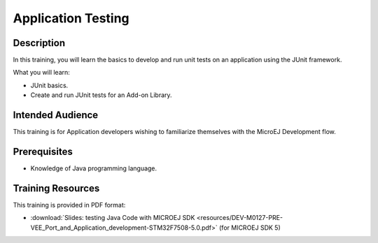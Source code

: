 .. _training_application_testing:

===================
Application Testing
===================

Description
===========

In this training, you will learn the basics to
develop and run unit tests on an application using the JUnit framework.

What you will learn:

- JUnit basics.
- Create and run JUnit tests for an Add-on Library.

Intended Audience
=================

This training is for Application developers wishing to familiarize themselves with the MicroEJ Development flow.

Prerequisites
=============

- Knowledge of Java programming language.

Training Resources
==================

This training is provided in PDF format:

- :download:`Slides: testing Java Code with MICROEJ SDK <resources/DEV-M0127-PRE-VEE_Port_and_Application_development-STM32F7508-5.0.pdf>` (for MICROEJ SDK 5)

..
   | Copyright 2024, MicroEJ Corp. Content in this space is free 
   for read and redistribute. Except if otherwise stated, modification 
   is subject to MicroEJ Corp prior approval.
   | MicroEJ is a trademark of MicroEJ Corp. All other trademarks and 
   copyrights are the property of their respective owners.